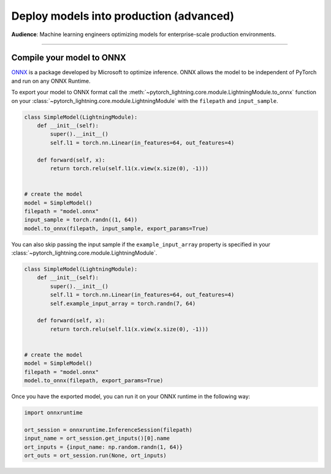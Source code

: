 ########################################
Deploy models into production (advanced)
########################################
**Audience**: Machine learning engineers optimizing models for enterprise-scale production environments.

----

**************************
Compile your model to ONNX
**************************
`ONNX <https://pytorch.org/docs/stable/onnx.html>`_ is a package developed by Microsoft to optimize inference. ONNX allows the model to be independent of PyTorch and run on any ONNX Runtime.

To export your model to ONNX format call the :meth:`~pytorch_lightning.core.module.LightningModule.to_onnx` function on your :class:`~pytorch_lightning.core.module.LightningModule` with the ``filepath`` and ``input_sample``.

.. code-block:: python

    class SimpleModel(LightningModule):
        def __init__(self):
            super().__init__()
            self.l1 = torch.nn.Linear(in_features=64, out_features=4)

        def forward(self, x):
            return torch.relu(self.l1(x.view(x.size(0), -1)))


    # create the model
    model = SimpleModel()
    filepath = "model.onnx"
    input_sample = torch.randn((1, 64))
    model.to_onnx(filepath, input_sample, export_params=True)

You can also skip passing the input sample if the ``example_input_array`` property is specified in your :class:`~pytorch_lightning.core.module.LightningModule`.

.. code-block:: python

    class SimpleModel(LightningModule):
        def __init__(self):
            super().__init__()
            self.l1 = torch.nn.Linear(in_features=64, out_features=4)
            self.example_input_array = torch.randn(7, 64)

        def forward(self, x):
            return torch.relu(self.l1(x.view(x.size(0), -1)))


    # create the model
    model = SimpleModel()
    filepath = "model.onnx"
    model.to_onnx(filepath, export_params=True)

Once you have the exported model, you can run it on your ONNX runtime in the following way:

.. code-block:: python

    import onnxruntime

    ort_session = onnxruntime.InferenceSession(filepath)
    input_name = ort_session.get_inputs()[0].name
    ort_inputs = {input_name: np.random.randn(1, 64)}
    ort_outs = ort_session.run(None, ort_inputs)
